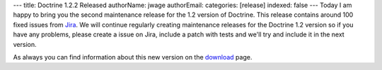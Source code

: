 ---
title: Doctrine 1.2.2 Released
authorName: jwage 
authorEmail: 
categories: [release]
indexed: false
---
Today I am happy to bring you the second maintenance release for
the 1.2 version of Doctrine. This release contains around 100 fixed
issues from
`Jira <http://www.doctrine-project.org/jira/browse/DC/fixforversion/10047>`_.
We will continue regularly creating maintenance releases for the
Doctrine 1.2 version so if you have any problems, please create a
issue on Jira, include a patch with tests and we'll try and include
it in the next version.

As always you can find information about this new version on the
`download <http://www.doctrine-project.org/download>`_ page.
